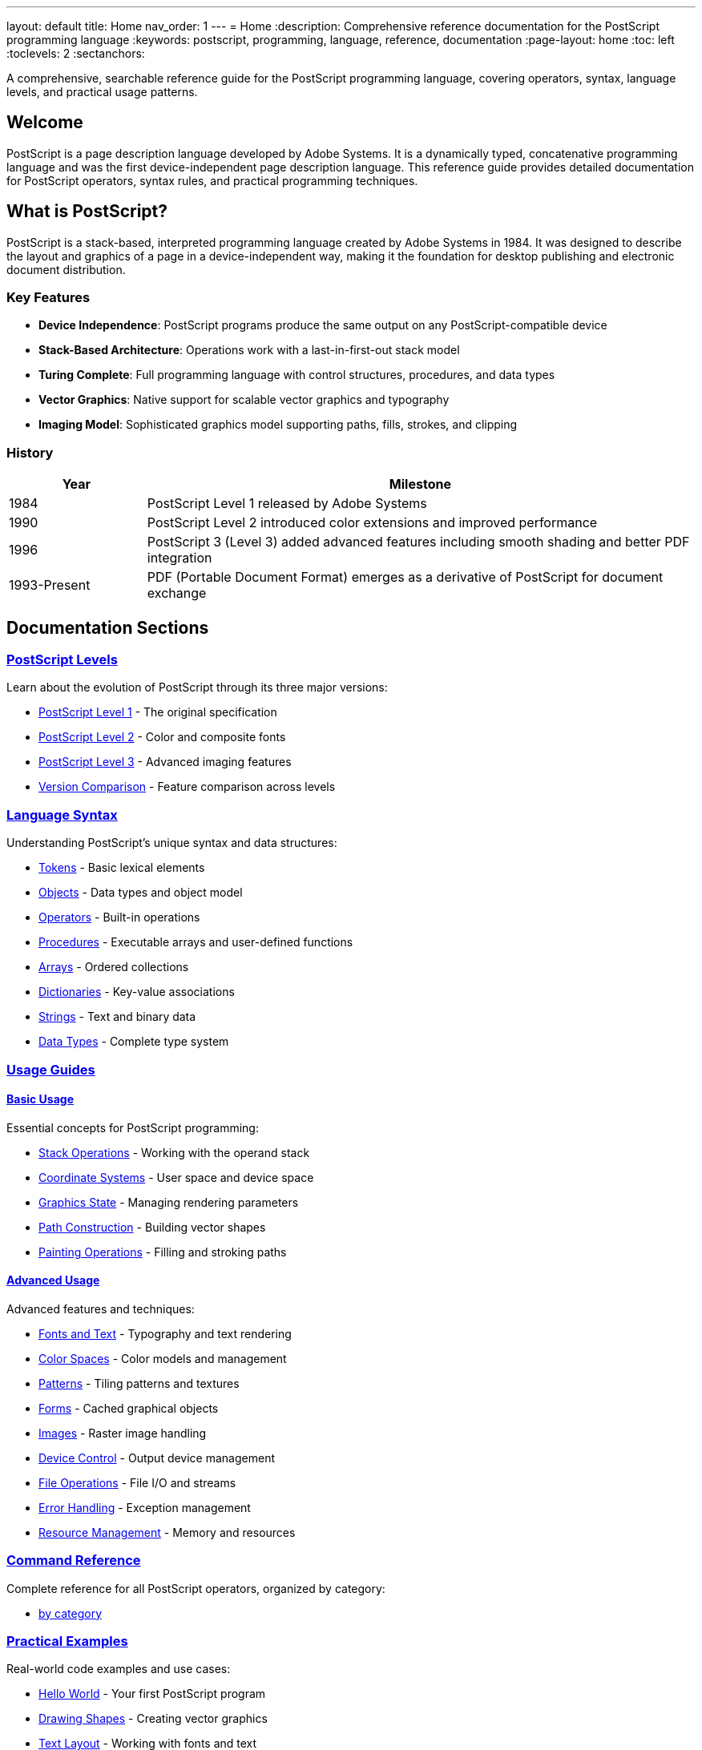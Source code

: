 ---
layout: default
title: Home
nav_order: 1
---
= Home
:description: Comprehensive reference documentation for the PostScript programming language
:keywords: postscript, programming, language, reference, documentation
:page-layout: home
:toc: left
:toclevels: 2
:sectanchors:

[.lead]
A comprehensive, searchable reference guide for the PostScript programming language, covering operators, syntax, language levels, and practical usage patterns.

== Welcome

PostScript is a page description language developed by Adobe Systems. It is a dynamically typed, concatenative programming language and was the first device-independent page description language. This reference guide provides detailed documentation for PostScript operators, syntax rules, and practical programming techniques.

== What is PostScript?

PostScript is a stack-based, interpreted programming language created by Adobe Systems in 1984. It was designed to describe the layout and graphics of a page in a device-independent way, making it the foundation for desktop publishing and electronic document distribution.

=== Key Features

* **Device Independence**: PostScript programs produce the same output on any PostScript-compatible device
* **Stack-Based Architecture**: Operations work with a last-in-first-out stack model
* **Turing Complete**: Full programming language with control structures, procedures, and data types
* **Vector Graphics**: Native support for scalable vector graphics and typography
* **Imaging Model**: Sophisticated graphics model supporting paths, fills, strokes, and clipping

=== History

[cols="1,4"]
|===
|Year |Milestone

|1984
|PostScript Level 1 released by Adobe Systems

|1990
|PostScript Level 2 introduced color extensions and improved performance

|1996
|PostScript 3 (Level 3) added advanced features including smooth shading and better PDF integration

|1993-Present
|PDF (Portable Document Format) emerges as a derivative of PostScript for document exchange
|===

== Documentation Sections

=== link:/levels/[PostScript Levels]

Learn about the evolution of PostScript through its three major versions:

* link:/levels/level-1/[PostScript Level 1] - The original specification
* link:/levels/level-2/[PostScript Level 2] - Color and composite fonts
* link:/levels/level-3/[PostScript Level 3] - Advanced imaging features
* link:/levels/comparison/[Version Comparison] - Feature comparison across levels

=== link:/syntax/[Language Syntax]

Understanding PostScript's unique syntax and data structures:

* link:/syntax/tokens/[Tokens] - Basic lexical elements
* link:/syntax/objects/[Objects] - Data types and object model
* link:/syntax/operators/[Operators] - Built-in operations
* link:/syntax/procedures/[Procedures] - Executable arrays and user-defined functions
* link:/syntax/arrays/[Arrays] - Ordered collections
* link:/syntax/dictionaries/[Dictionaries] - Key-value associations
* link:/syntax/strings/[Strings] - Text and binary data
* link:/syntax/data-types/[Data Types] - Complete type system

=== link:/usage/[Usage Guides]

==== link:/usage/basic/[Basic Usage]

Essential concepts for PostScript programming:

* link:/usage/basic/stack-operations/[Stack Operations] - Working with the operand stack
* link:/usage/basic/coordinate-systems/[Coordinate Systems] - User space and device space
* link:/usage/basic/graphics-state/[Graphics State] - Managing rendering parameters
* link:/usage/basic/path-construction/[Path Construction] - Building vector shapes
* link:/usage/basic/painting/[Painting Operations] - Filling and stroking paths

==== link:/usage/advanced/[Advanced Usage]

Advanced features and techniques:

* link:/usage/advanced/fonts-text/[Fonts and Text] - Typography and text rendering
* link:/usage/advanced/color-spaces/[Color Spaces] - Color models and management
* link:/usage/advanced/patterns/[Patterns] - Tiling patterns and textures
* link:/usage/advanced/forms/[Forms] - Cached graphical objects
* link:/usage/advanced/images/[Images] - Raster image handling
* link:/usage/advanced/device-control/[Device Control] - Output device management
* link:/usage/advanced/file-operations/[File Operations] - File I/O and streams
* link:/usage/advanced/error-handling/[Error Handling] - Exception management
* link:/usage/advanced/resource-management/[Resource Management] - Memory and resources

=== link:/commands/[Command Reference]

Complete reference for all PostScript operators, organized by category:

* link:/commands/by-category/[by category]


=== link:/examples/[Practical Examples]

Real-world code examples and use cases:

* link:/examples/hello-world/[Hello World] - Your first PostScript program
* link:/examples/drawing-shapes/[Drawing Shapes] - Creating vector graphics
* link:/examples/text-layout/[Text Layout] - Working with fonts and text
* link:/examples/color-gradients/[Color and Gradients] - Advanced color techniques
* link:/examples/image-manipulation/[Image Manipulation] - Working with raster images
* link:/examples/pdf-generation/[PDF Generation] - Creating PDF documents

=== link:/glossary/[Glossary]

Definitions of PostScript-specific terminology and concepts.

== Quick Start

=== Hello World

Here's a simple PostScript program that displays "Hello, World!":

[source,postscript]
----
%!PS-Adobe-3.0
%%Title: Hello World
%%Creator: PostScript Language Reference Guide
%%Pages: 1
%%EndComments

/Helvetica findfont    % Find the Helvetica font
12 scalefont           % Scale to 12 points
setfont                % Set as current font

72 720 moveto          % Position at 1 inch from left, 10 inches from bottom
(Hello, World!) show   % Display the text

showpage               % Output the page
%%EOF
----

=== Basic Drawing Example

Creating a simple rectangle:

[source,postscript]
----
%!PS-Adobe-3.0

newpath                % Start a new path
100 100 moveto        % Move to starting point
200 0 rlineto         % Draw line 200 points right
0 150 rlineto         % Draw line 150 points up
-200 0 rlineto        % Draw line 200 points left
closepath             % Close the path

0.5 setgray           % Set gray level to 50%
fill                  % Fill the rectangle

showpage              % Output the page
%%EOF
----

== Additional Resources

=== Official Documentation

* https://www.adobe.com/products/postscript/pdfs/PLRM.pdf[PostScript Language Reference Manual (PLRM)] - The official specification
* https://www.adobe.com/content/dam/acom/en/devnet/actionscript/articles/PLRM.pdf[PostScript Language Tutorial and Cookbook]

=== External Resources

* https://en.wikipedia.org/wiki/PostScript[PostScript on Wikipedia]
* https://www.ghostscript.com/[Ghostscript] - Open source PostScript interpreter
* https://www.adobe.com/products/postscript.html[Adobe PostScript Information]

== Contributing

This documentation is open source and welcomes contributions. See our https://github.com/claricle/postscript-guide[GitHub repository] for:

* Reporting errors or omissions
* Suggesting improvements
* Adding examples
* Correcting documentation

---

[.text-center]
_This reference guide is maintained by the Claricle community._